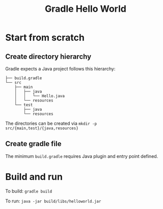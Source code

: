 #+TITLE: Gradle Hello World

* Start from scratch
** Create directory hierarchy
Gradle expects a Java project follows this hierarchy:

#+BEGIN_EXAMPLE
├── build.gradle
└── src
    ├── main
    │   ├── java
    │   │   └── Hello.java
    │   └── resources
    └── test
        ├── java
        └── resources
#+END_EXAMPLE

The directories can be created via =mkdir -p src/{main,test}/{java,resources}=



** Create gradle file
The minimum ~build.gradle~ requires Java plugin and entry point defined.

* Build and run
To build: ~gradle build~

To run: ~java -jar build/libs/helloworld.jar~
